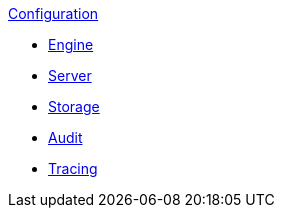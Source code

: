 .xref:index.adoc[Configuration]
* xref:engine.adoc[Engine]
* xref:server.adoc[Server]
* xref:storage.adoc[Storage]
* xref:audit.adoc[Audit]
* xref:tracing.adoc[Tracing]
